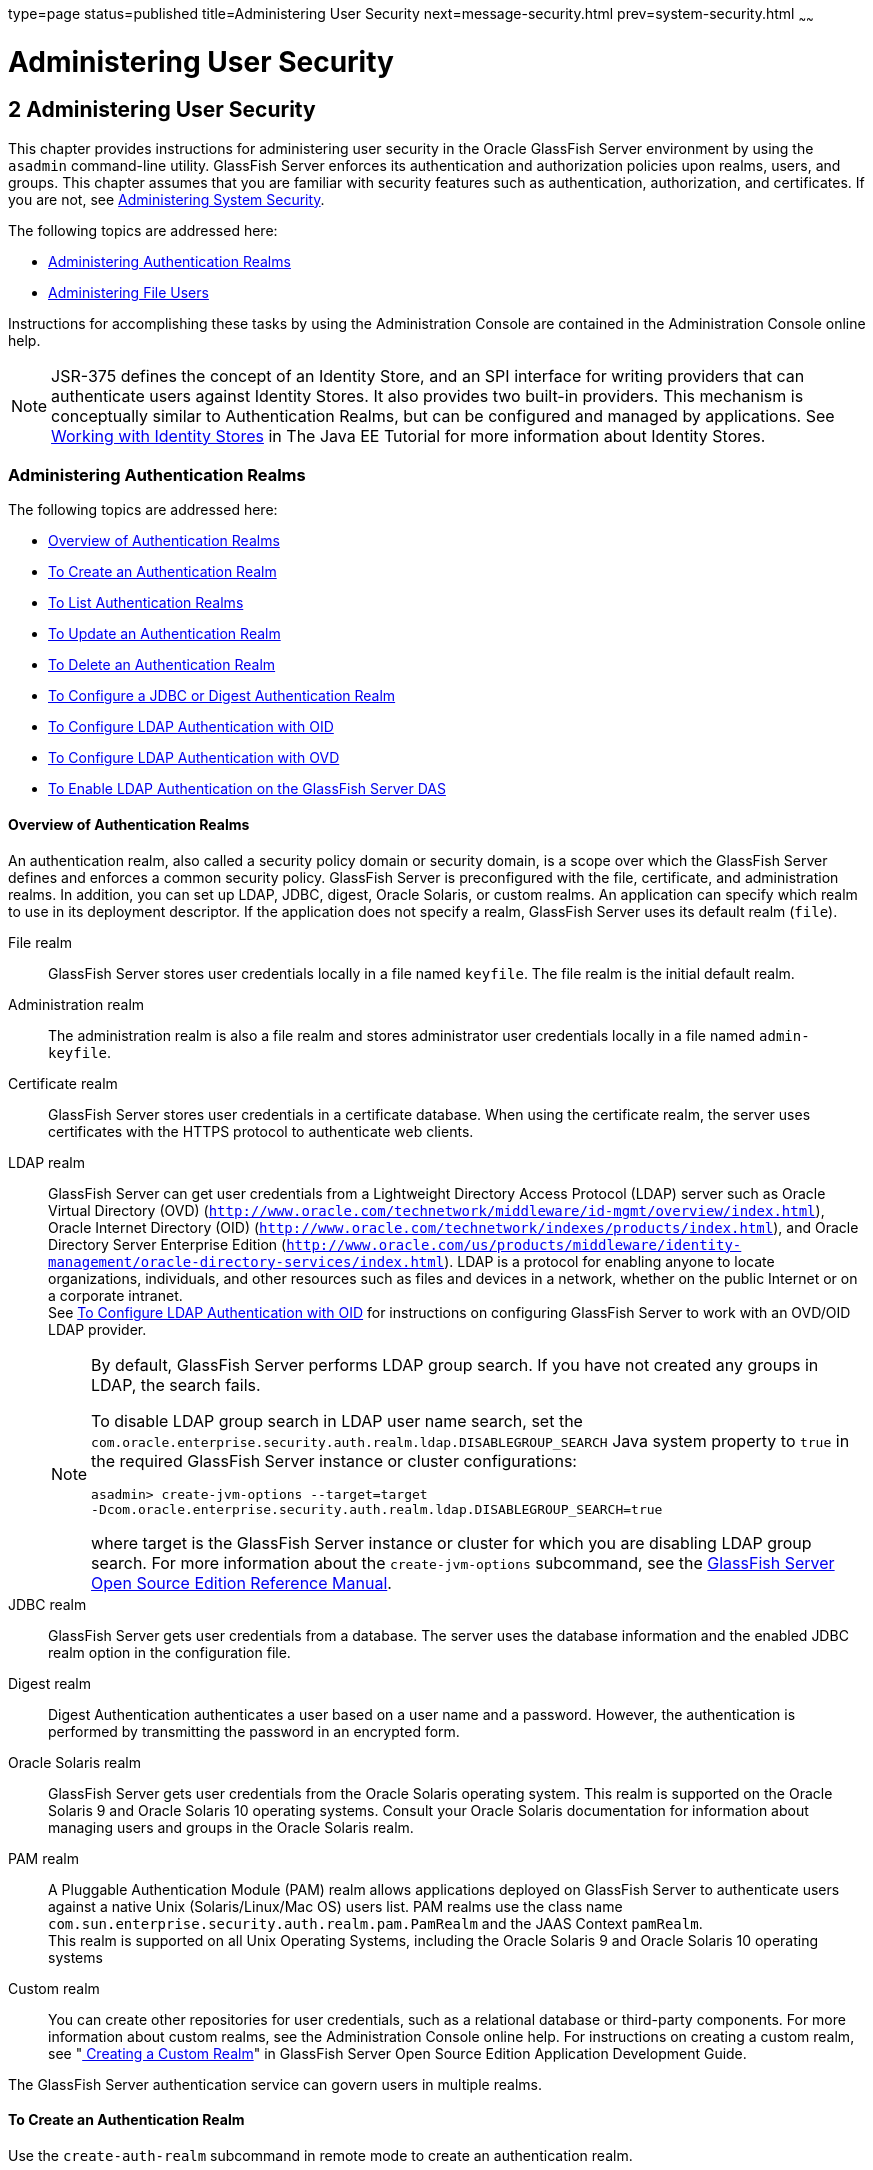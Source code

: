 type=page
status=published
title=Administering User Security
next=message-security.html
prev=system-security.html
~~~~~~

Administering User Security
===========================

[[GSSCG00036]][[ggnqj]]


[[administering-user-security]]
2 Administering User Security
-----------------------------

This chapter provides instructions for administering user security in
the Oracle GlassFish Server environment by using the `asadmin`
command-line utility. GlassFish Server enforces its authentication and
authorization policies upon realms, users, and groups. This chapter
assumes that you are familiar with security features such as
authentication, authorization, and certificates. If you are not, see
link:system-security.html#ablnk[Administering System Security].

The following topics are addressed here:

* link:#ggkuk[Administering Authentication Realms]
* link:#ggnxq[Administering File Users]

Instructions for accomplishing these tasks by using the Administration
Console are contained in the Administration Console online help.

[NOTE]
====
JSR-375 defines the concept of an Identity Store, and an SPI interface
for writing providers that can authenticate users against Identity
Stores. It also provides two built-in providers. This mechanism is
conceptually similar to Authentication Realms, but can be configured and
managed by applications. See
https://javaee.github.io/tutorial/security-intro005a.html#working-with-identity-stores[Working
with Identity Stores] in The Java EE Tutorial for more information about
Identity Stores.
====

[[ggkuk]][[GSSCG00151]][[administering-authentication-realms]]

Administering Authentication Realms
~~~~~~~~~~~~~~~~~~~~~~~~~~~~~~~~~~~

The following topics are addressed here:

* link:#gkbiy[Overview of Authentication Realms]
* link:#ggnca[To Create an Authentication Realm]
* link:#ggngh[To List Authentication Realms]
* link:#giwlt[To Update an Authentication Realm]
* link:#ggngf[To Delete an Authentication Realm]
* link:#ggmww[To Configure a JDBC or Digest Authentication Realm]
* link:#gkbeo[To Configure LDAP Authentication with OID]
* link:#gksgi[To Configure LDAP Authentication with OVD]
* link:#gkbjp[To Enable LDAP Authentication on the GlassFish Server DAS]

[[gkbiy]][[GSSCG00217]][[overview-of-authentication-realms]]

Overview of Authentication Realms
^^^^^^^^^^^^^^^^^^^^^^^^^^^^^^^^^

An authentication realm, also called a security policy domain or
security domain, is a scope over which the GlassFish Server defines and
enforces a common security policy. GlassFish Server is preconfigured
with the file, certificate, and administration realms. In addition, you
can set up LDAP, JDBC, digest, Oracle Solaris, or custom realms. An
application can specify which realm to use in its deployment descriptor.
If the application does not specify a realm, GlassFish Server uses its
default realm (`file`).

File realm::
  GlassFish Server stores user credentials locally in a file named
  `keyfile`. The file realm is the initial default realm.
Administration realm::
  The administration realm is also a file realm and stores administrator
  user credentials locally in a file named `admin-keyfile`.
Certificate realm::
  GlassFish Server stores user credentials in a certificate database.
  When using the certificate realm, the server uses certificates with
  the HTTPS protocol to authenticate web clients.
LDAP realm::
  GlassFish Server can get user credentials from a Lightweight Directory
  Access Protocol (LDAP) server such as Oracle Virtual Directory (OVD)
  (`http://www.oracle.com/technetwork/middleware/id-mgmt/overview/index.html`),
  Oracle Internet Directory (OID)
  (`http://www.oracle.com/technetwork/indexes/products/index.html`), and
  Oracle Directory Server Enterprise Edition
  (`http://www.oracle.com/us/products/middleware/identity-management/oracle-directory-services/index.html`).
  LDAP is a protocol for enabling anyone to locate organizations,
  individuals, and other resources such as files and devices in a
  network, whether on the public Internet or on a corporate intranet. +
  See link:#gkbeo[To Configure LDAP Authentication with OID] for
  instructions on configuring GlassFish Server to work with an OVD/OID
  LDAP provider.
+
[NOTE]
====
By default, GlassFish Server performs LDAP group search. If you have
not created any groups in LDAP, the search fails.

To disable LDAP group search in LDAP user name search, set the
`com.oracle.enterprise.security.auth.realm.ldap.DISABLEGROUP_SEARCH`
Java system property to `true` in the required GlassFish Server
instance or cluster configurations:
[source]
----
asadmin> create-jvm-options --target=target
-Dcom.oracle.enterprise.security.auth.realm.ldap.DISABLEGROUP_SEARCH=true
----
where target is the GlassFish Server instance or cluster for which you
are disabling LDAP group search. For more information about the
`create-jvm-options` subcommand, see the link:../reference-manual/toc.html#GSRFM[GlassFish Server
Open Source Edition Reference Manual].
====

JDBC realm::
  GlassFish Server gets user credentials from a database. The server
  uses the database information and the enabled JDBC realm option in the
  configuration file.
Digest realm::
  Digest Authentication authenticates a user based on a user name and a
  password. However, the authentication is performed by transmitting the
  password in an encrypted form.
Oracle Solaris realm::
  GlassFish Server gets user credentials from the Oracle Solaris
  operating system. This realm is supported on the Oracle Solaris 9 and
  Oracle Solaris 10 operating systems. Consult your Oracle Solaris
  documentation for information about managing users and groups in the
  Oracle Solaris realm.
PAM realm::
  A Pluggable Authentication Module (PAM) realm allows applications
  deployed on GlassFish Server to authenticate users against a native
  Unix (Solaris/Linux/Mac OS) users list. PAM realms use the class name
  `com.sun.enterprise.security.auth.realm.pam.PamRealm` and the JAAS
  Context `pamRealm`. +
  This realm is supported on all Unix Operating Systems, including the
  Oracle Solaris 9 and Oracle Solaris 10 operating systems
Custom realm::
  You can create other repositories for user credentials, such as a
  relational database or third-party components. For more information
  about custom realms, see the Administration Console online help. For
  instructions on creating a custom realm, see
  "link:../application-development-guide/securing-apps.html#GSDVG00367[
  Creating a Custom Realm]" in
  GlassFish Server Open Source Edition Application Development Guide.

The GlassFish Server authentication service can govern users in multiple realms.

[[ggnca]][[GSSCG00110]][[to-create-an-authentication-realm]]

To Create an Authentication Realm
^^^^^^^^^^^^^^^^^^^^^^^^^^^^^^^^^

Use the `create-auth-realm` subcommand in remote mode to create an
authentication realm.

1. Ensure that the server is running. Remote subcommands require a running server.
2. Create a realm by using the
link:../reference-manual/create-auth-realm.html#GSRFM00015[`create-auth-realm`] subcommand. +
Information about properties for this subcommand is included in this help page.

[[GSSCG00079]][[ggpjx]]
Example 2-1 Creating a Realm

This example creates a realm named `db`.

[source]
----
asadmin> create-auth-realm --classname com.iplanet.ias.security.
auth.realm.DB.Database --property defaultuser=admin:Password=admin db
Command create-auth-realm executed successfully.
----

[[sthref21]]

See Also

You can also view the full syntax and options of the subcommand by
typing `asadmin help create-auth-realm` at the command line.

For information on creating a custom realm, see
"link:../application-development-guide/securing-apps.html#GSDVG00367[Creating a Custom Realm]" in GlassFish Server Open
Source Edition Application Development Guide.

[[ggngh]][[GSSCG00111]][[to-list-authentication-realms]]

To List Authentication Realms
^^^^^^^^^^^^^^^^^^^^^^^^^^^^^

Use the `list-auth-realms` subcommand in remote mode to list the
existing authentication realms.

1. Ensure that the server is running. Remote subcommands require a running server.
2. List realms by using the link:../reference-manual/list-auth-realms.html#GSRFM00150[`list-auth-realms`]
subcommand.

[[GSSCG00080]][[ggpkw]]
Example 2-2 Listing Realms

This example lists the authentication realms on `localhost`.

[source]
----
asadmin> list-auth-realms
db
certificate
file
admin-realm
Command list-auth-realms executed successfully.
----

[[sthref22]]

See Also

You can also view the full syntax and options of the subcommand by
typing `asadmin help list-auth-realms` at the command line.

[[giwlt]][[GSSCG00112]][[to-update-an-authentication-realm]]

To Update an Authentication Realm
^^^^^^^^^^^^^^^^^^^^^^^^^^^^^^^^^

Use the `set` subcommand to modify an existing authentication realm.


[NOTE]
====
A custom realm does not require server restart.
====


1. List realms by using the link:../reference-manual/list-auth-realms.html#GSRFM00150[`list-auth-realms`]
subcommand.
2. Modify the values for the specified thread pool by using the
link:../reference-manual/set.html#GSRFM00226[`set`] subcommand.
+
The thread pool is identified by its dotted name.
3. To apply your changes, restart GlassFish Server.
+
See "link:../administration-guide/domains.html#GSADG00337[To Restart a Domain]" in GlassFish Server Open
Source Edition Administration Guide.

[[ggngf]][[GSSCG00113]][[to-delete-an-authentication-realm]]

To Delete an Authentication Realm
^^^^^^^^^^^^^^^^^^^^^^^^^^^^^^^^^

Use the `delete-auth-realm` subcommand in remote mode to delete an
existing authentication realm.

1. Ensure that the server is running. Remote subcommands require a running server.
2. List realms by using the
link:../reference-manual/list-auth-realms.html#GSRFM00150[`list-auth-realms`] subcommand.
3. If necessary, notify users that the realm is being deleted.
4. Delete the realm by using the
link:../reference-manual/delete-auth-realm.html#GSRFM00066[`delete-auth-realm`] subcommand.
5. To apply your changes, restart GlassFish Server. See
"link:../administration-guide/domains.html#GSADG00337[To Restart a Domain]" in GlassFish Server Open Source
Edition Administration Guide.

[[GSSCG00081]][[ggpjf]]
Example 2-3 Deleting a Realm

This example deletes an authentication realm named `db`.

[source]
----
asadmin> delete-auth-realm db
Command delete-auth-realm executed successfully.
----

[[sthref23]]

See Also

You can also view the full syntax and options of the subcommand by
typing `asadmin help delete-auth-realm` at the command line.

[[ggmww]][[GSSCG00114]][[to-configure-a-jdbc-or-digest-authentication-realm]]

To Configure a JDBC or Digest Authentication Realm
^^^^^^^^^^^^^^^^^^^^^^^^^^^^^^^^^^^^^^^^^^^^^^^^^^

GlassFish Server enables you to specify a user's credentials (user name
and password) in the JDBC realm instead of in the connection pool. Using
the `jdbc` type realm instead of the connection pool prevents other
applications from browsing the database tables for user credentials.


[NOTE]
====
By default, storage of passwords as clear text is not supported in the
JDBC realm. Under normal circumstances, passwords should not be stored
as clear text.
====


1. [[ggmxh]]
Create the database tables in which to store user credentials for the realm. +
How you create the database tables depends on the database that you are using.

2. Add user credentials to the database tables that you created. +
How you add user credentials to the database tables depends on the
database that you are using.

3. Create a JDBC connection pool for the database. +
See "link:../administration-guide/jdbc.html#GSADG00420[
To Create a JDBC Connection Pool]" in GlassFish Server Open Source Edition Administration Guide.

4. Create a JDBC resource for the database. +
"link:../administration-guide/jdbc.html#GSADG00426[
To Create a JDBC Resource]" in GlassFish Server Open Source Edition Administration Guide.

5. [[ggmvo]]
Create a realm. +
For instructions, see link:#ggnca[To Create an Authentication Realm].
+
[NOTE]
====
The JAAS context should be `jdbcDigestRealm` for digest authentication
or `jdbcRealm` for other authentication types.
====

6. [[ggmtc]]
Modify the deployment descriptor to specify the `jdbc` realm. +
Modify the deployment descriptor that is associated with your application.
* For an enterprise application in an Enterprise Archive (EAR) file,
  modify the `sun-application.xml` file.
* For a web application in a Web Application Archive (WAR) file, modify the `web.xml` file.
* For an enterprise bean in an EJB JAR file, modify the `sun-ejb-jar.xml` file.

+
For more information about how to specify a realm, see
"link:../application-development-guide/securing-apps.html#GSDVG00365[
How to Configure a Realm]" in GlassFish Server Open Source Edition Application Development Guide.

7. Assign security roles to users in the realm. +
To assign a security role to a user, add a `security-role-mapping`
element to the deployment descriptor that you modified.

8. Verify that the database is running. +
If needed, see "link:../administration-guide/jdbc.html#GSADG00417[To Start the Database]"
in GlassFish Server Open Source Edition Administration Guide.

9. To apply the authentication, restart the server. +
See "link:../administration-guide/domains.html#GSADG00337[To Restart a Domain]"
in GlassFish Server Open Source Edition Administration Guide.

[[GSSCG00082]][[ghysu]]
Example 2-4 Assigning a Security Role

This example shows a `security-role-mapping` element that assigns the
security role `Employee` to user `Calvin`

[source,xml]
----
<security-role-mapping>
    <role-name>Employee</role-name>
    <principal-name>Calvin</principal-name>
  </security-role-mapping>
----

[[gkbeo]][[GSSCG00115]][[to-configure-ldap-authentication-with-oid]]

To Configure LDAP Authentication with OID
^^^^^^^^^^^^^^^^^^^^^^^^^^^^^^^^^^^^^^^^^

This procedure explains how to configure GlassFish Server to use LDAP
authentication with Oracle Internet Directory.

1. Install Oracle Enterprise Manager 11g and the latest Enterprise
Manager patches, if they are not installed already. +
Instructions for installing Oracle Enterprise Manager are provided in
the Oracle Enterprise Manager
(`http://docs.oracle.com/cd/E11857_01/index.html`) documentation set.

2. Install the Oracle Identity Management Suite (IDM) 11g and Patch Set 2 or later,
if they are not installed already. +
Instructions for installing the Oracle Identity Management suite are
provided in Oracle Fusion Middleware Installation Guide for Oracle
Identity Management
(`http://docs.oracle.com/cd/E12839_01/install.1111/e12002/toc.html`).

3. Configure SSL for Oracle Internet Directory (OID), if it is not
configured already. Configure the OID instance in the server
authentication mode and with the protocol version set to SSLv3 +
Instructions for configuring SSL for OID are provided in the SSL chapter
of Oracle Internet Directory Administrator's Guide
(`http://docs.oracle.com/cd/B14099_19/idmanage.1012/b14082/ssl.html`).

4. Using Oracle Wallet Manager, export an SSL self-signed certificate
you want to use with GlassFish Server. +
Instructions for using Oracle Wallet Manager to create and export SSL
certificates are provided in the "Configure Oracle Internet Directory
for SSL" (`http://docs.oracle.com/cd/B14099_19/idmanage.1012/b14082/ssl.html#CHDCADIJ`)
section of the SSL chapter in Oracle Internet Directory Administrator's
Guide (`http://docs.oracle.com/cd/B14099_19/idmanage.1012/b14082/ssl.html`).

5. On the GlassFish Server side, use the `keytool` command import the
certificate you exported with Oracle Wallet Manager. +
The `keytool` command is available in the `$JAVA_HOME/bin` directory.
Use the following syntax:
+
[source]
----
keytool -importcert -alias "alias-name" -keystore domain-dir/config/cacerts.jks
-file cert-name
----
+
where the variables are defined as follows:
+
--
alias-name::
  Name of an alias to use for the certificate
domain-dir::
  Name of the domain for which the certificate is used
cert-name::
  Path to the certificate that you exported with Oracle Wallet Manager.
--
+
For example, to import a certificate named `oi.cer` for a GlassFish
Server domain in `/glassfishv3/glassfish/domains/domain1`, using an
alias called "OID self-signed certificate," you would use the following command:
+
[source]
----
keytool -importcert -alias "OID self signed certificate" -keystore \
/glassfishv3/glassfish/domains/domain1/config/cacerts.jks -file oid.cer
----
6. Restart the GlassFish Server domain. +
See "link:../administration-guide/domains.html#GSADG00337[To Restart a Domain]"
in GlassFish Server Open Source Edition Administration Guide.
7. Use the Oracle Enterprise Manager `ldapmodify` command to enable
Anonymous Bind for OID. +
For example:
+
[source]
----
ldapmodify -D cn=orcladmin -q -p portNum -h hostname -f ldifFile
----
In this example, the LDIF file might contain the following:
+
[source]
----
dn: cn=oid1,cn=osdldapd,cn=subconfigsubentry
changetype: modify
replace: orclAnonymousBindsFlag
orclAnonymousBindsFlag: 1
----
To disable all anonymous binds, you would use a similar LDIF file with
the last line changed to:
+
[source]
----
orclAnonymousBindsFlag: 0
----
See "Managing Anonymous Binds"
(`http://docs.oracle.com/cd/E14571_01/oid.1111/e10029/authentication.html#CACJEJDA`)
in Oracle Fusion Middleware Administrator's Guide for Oracle Internet Directory
(`http://docs.oracle.com/cd/E14571_01/oid.1111/e10029/toc.html`) for
complete instructions on the `ldapmodify` command.

[[gksgi]][[GSSCG00116]][[to-configure-ldap-authentication-with-ovd]]

To Configure LDAP Authentication with OVD
^^^^^^^^^^^^^^^^^^^^^^^^^^^^^^^^^^^^^^^^^

This procedure explains how to configure GlassFish Server to use LDAP
authentication with Oracle Virtual Directory.

1. Create the OVD adapter, as described in the "Creating and
Configuring Oracle Virtual Directory Adapters"
(`http://docs.oracle.com/cd/E12839_01/oid.1111/e10046/basic_adapters.html#BABCBGJA`)
chapter of Administrator's Guide for Oracle Virtual Directory
(`http://docs.oracle.com/cd/E12839_01/oid.1111/e10046/toc.html`).

2. Configure SSL for Oracle Virtual Directory (OVD), if it is not
configured already. For instructions on configuring SSL for OVD, see the
section "Enable SSL for Oracle Virtual Directory Using Fusion Middleware
Control" in SSL Configuration in Oracle Fusion Middleware
(`http://docs.oracle.com/cd/E12839_01/core.1111/e10105/sslconfig.html#ASADM1800`).
+
Also, configure the SSL for the OVD listener in server authentication mode.

3. Export the certificate from JKS keystore you want to use with
GlassFish Server. See "Exporting a Keystore Using Fusion Middleware Control"
(`http://docs.oracle.com/cd/E16764_01/core.1111/e10105/wallets.html#CIHECAIB`)
for information.

4. On the GlassFish Server side, use the `keytool` command to import
the certificate you exported from the JKS keystore. +
The `keytool` command is available in the `$JAVA_HOME/bin` directory.
Use the following syntax:
+
[source]
----
keytool -importcert -alias "alias-name" -keystore domain-dir/config/cacerts.jks
-file cert-name
----
+
where the variables are defined as follows:
+
--
alias-name::
  Name of an alias to use for the certificate
domain-dir::
  Name of the domain for which the certificate is used
cert-name::
  Path to the certificate that you exported from the keystore.
--
+
For example, to import a certificate named `ovd.cer` for a GlassFish
Server domain in `/glassfishv3/glassfish/domains/domain1`, using an
alias called "OVD self-signed certificate," you would use the following command:
+
[source]
----
keytool -importcert -alias "OVD self signed certificate" -keystore \
/glassfishv3/glassfish/domains/domain1/config/cacerts.jks -file ovd.cer
----
5. Restart the GlassFish Server domain. +
See "link:../administration-guide/domains.html#GSADG00337[To Restart a Domain]"
in GlassFish Server Open Source Edition Administration Guide.

[[gkbjp]][[GSSCG00117]][[to-enable-ldap-authentication-on-the-glassfish-server-das]]

To Enable LDAP Authentication on the GlassFish Server DAS
^^^^^^^^^^^^^^^^^^^^^^^^^^^^^^^^^^^^^^^^^^^^^^^^^^^^^^^^^

This procedure explains how to enable LDAP authentication for logins to
the GlassFish Server Domain Administration Server (DAS). Logging in to
the DAS is typically only performed by GlassFish Server administrators
who want to use the GlassFish Server Administration Console or `asadmin`
command. See link:#gkbeo[To Configure LDAP Authentication with OID] for
instructions on enabling general LDAP authentication for GlassFish Server.

[[sthref24]]

Before you begin, ensure that you have followed the configuration instructions in
link:#gkbeo[To Configure LDAP Authentication with OID]

Use the `asadmin configure-ldap-for-admin` subcommand to enable user
authentication to the GlassFish Server DAS.

Use the following syntax:

[source]
----
asadmin configure-ldap-for-admin --basedn "dn-list" --url [ldap|ldaps]://ldap-url
--ldap-group group-name
----

where the variables are defined as follows:

dn-list::
  basedn parameters
ldap-url::
  URL and port number for the LDAP server; can use standard (`ldap`) or
  secure (`ldaps`) protocol
group-name::
  LDAP group name for allowed users, as defined on the LDAP server.

For example:

[source]
----
asadmin configure-ldap-for-admin --basedn "dc=red,dc=iplanet,dc=com" \
--url ldap://interopoel54-1:3060 --ldap-group sqestaticgroup

asadmin configure-ldap-for-admin --basedn "dc=red,dc=iplanet,dc=com" \
--url ldaps://interopoel54-1:7501 --ldap-group sqestaticgroup
----

[[sthref25]]

See Also

See link:../reference-manual/configure-ldap-for-admin.html#GSRFM00010[`configure-ldap-for-admin`] for more information
about the `configure-ldap-for-admin subcommand`.

[[ggnxq]][[GSSCG00152]][[administering-file-users]]

Administering File Users
~~~~~~~~~~~~~~~~~~~~~~~~

A user is an individual (or application program) identity that is
defined in GlassFish Server. A user who has been authenticated is
sometimes called a principal.

As the administrator, you are responsible for integrating users into the
GlassFish Server environment so that their credentials are securely
established and they are provided with access to the applications and
services that they are entitled to use.

The following topics are addressed here:

* link:#ggocf[To Create a File User]
* link:#ggoab[To List File Users]
* link:#ghlgs[To List File Groups]
* link:#ggoaw[To Update a File User]
* link:#ggoah[To Delete a File User]

[[ggocf]][[GSSCG00118]][[to-create-a-file-user]]

To Create a File User
^^^^^^^^^^^^^^^^^^^^^

Use the `create-file-user` subcommand in remote mode to create a new
user by adding a new entry to the `keyfile`. The entry includes the user
name, password, and any groups for the user. Multiple groups can be
specified by separating the groups with colons (:).

[NOTE]
====
If secure administration is enabled as described in
link:administrative-security.html#gkomz[Running Secure Admin], you cannot
create an administrative user with a blank password.
====

Creating a new `file` realm user is a dynamic event and does not require
server restart.

1. Ensure that the server is running. Remote subcommands require a running server.
2. If the user will belong to a particular group, see the current
groups by using the
link:../reference-manual/list-file-groups.html#GSRFM00164[`list-file-groups`] subcommand.
3. Create a file user by using the
link:../reference-manual/create-file-user.html#GSRFM00024[`create-file-user`] subcommand.

[[GSSCG00083]][[ggpkq]]
Example 2-5 Creating a User

This example create user `Jennifer` on the default realm `file` (no groups are specified).

The `asadmin` `--passwordfile` option specifies the name of a file that
contains the password entries in a specific format. The entry for a
password must have the `AS_ADMIN_` prefix followed by the password name
in uppercase letters, an equals sign, and the password. See
link:../reference-manual/asadmin.html#GSRFM00263[`asadmin`(1M)] for more information.

[source]
----
asadmin> create-file-user --user admin
--passwordfile=c:\tmp\asadminpassword.txt Jennifer
Command create-file-user executed successfully.
----

[[sthref26]]

See Also

You can also view the full syntax and options of the subcommand by
typing `asadmin help create-file-user` at the command line.

[[ggoab]][[GSSCG00119]][[to-list-file-users]]

To List File Users
^^^^^^^^^^^^^^^^^^

Use the `list-file-users` subcommand in remote mode to list the users
that are in the `keyfile`.

1. Ensure that the server is running. Remote subcommands require a running server.
2. List users by using the link:../reference-manual/list-file-users.html#GSRFM00165[`list-file-users`]
subcommand.

[[GSSCG00084]][[ggpgf]]
Example 2-6 Listing File Users

This example lists file users on the default `file` realm file.

[source]
----
asadmin> list-file-users
Jennifer
Command list-file-users executed successfully.
----

[[sthref27]]

See Also

You can also view the full syntax and options of the subcommand by
typing `asadmin help list-file-users` at the command line.

[[ghlgs]][[GSSCG00120]][[to-list-file-groups]]

To List File Groups
^^^^^^^^^^^^^^^^^^^

A group is a category of users classified by common traits, such as job
title or customer profile. For example, users of an e-commerce
application might belong to the `customer` group, and the big spenders
might also belong to the `preferred` group. Categorizing users into
groups makes it easier to control the access of large numbers of users.
A group is defined for an entire server and realm. A user can be
associated with multiple groups of users.

A group is different from a role in that a role defines a function in an
application, while a group is a set of users who are related in some
way. For example, in the personnel application there might be groups
such as `full-time`, `part-time`, and `on-leave`. Users in these groups
are all employees (the `employee` role). In addition, each user has its
own designation that defines an additional level of employment.

Use the `list-file-groups` subcommand in remote mode to list groups for
a file user, or all file groups if the `--name` option is not specified.

1. Ensure that the server is running. Remote subcommands require a running server.
2. List file groups by using the
link:../reference-manual/list-file-groups.html#GSRFM00164[`list-file-groups`] subcommand.

[[GSSCG00085]][[ghlgb]]
Example 2-7 Listing Groups for a User

This example lists the groups for user `joesmith`.

[source]
----
asadmin> list-file-groups --name joesmith
staff
manager
Command list-file-groups executed successfully
----

[[ggoaw]][[GSSCG00121]][[to-update-a-file-user]]

To Update a File User
^^^^^^^^^^^^^^^^^^^^^

Use the `update-file-user` subcommand in remote mode to modify the
information in the `keyfile` for a specified user.

[NOTE]
====
If secure administration is enabled as described in
link:administrative-security.html#gkomz[Running Secure Admin], you cannot
update an administrative user to have a blank password.
====

1. Ensure that the server is running. Remote subcommands require a running server.
2. Update the user information by using the
link:../reference-manual/update-file-user.html#GSRFM00254[`update-file-user`] subcommand.
3. To apply your changes, restart GlassFish Server. +
See "link:../administration-guide/domains.html#GSADG00337[To Restart a Domain]"
in GlassFish Server Open Source Edition Administration Guide.

[[GSSCG00086]][[ggpgh]]
Example 2-8 Updating a User

The following subcommand updates the groups for user `Jennifer`.

[source]
----
asadmin> update-file-user --passwordfile c:\tmp\asadminpassword.txt --groups
staff:manager:engineer Jennifer
Command update-file-user executed successfully.
----

[[sthref28]]

See Also

You can also view the full syntax and options of the subcommand by
typing `asadmin help update-file-user` at the command line.

[[ggoah]][[GSSCG00122]][[to-delete-a-file-user]]

To Delete a File User
^^^^^^^^^^^^^^^^^^^^^

Use the `delete-file-user` subcommand in remote mode to remove a user
entry from the `keyfile` by specifying the user name. You cannot delete
yourself, that is, the user you are logged in as cannot be deleted
during your session.

1. Ensure that the server is running. Remote subcommands require a running server.
2. List users by using the
link:../reference-manual/list-file-users.html#GSRFM00165[`list-file-users`] subcommand.
3. Delete the user by using the
link:../reference-manual/delete-file-user.html#GSRFM00076[`delete-file-user`] subcommand.

[[GSSCG00087]][[ggpib]]
Example 2-9 Deleting a User

This example deletes user `Jennifer` from the default `file` realm.

[source]
----
asadmin> delete-file-user Jennifer
Command delete-file-user executed successfully.
----

[[sthref29]]

See Also

You can also view the full syntax and options of the subcommand by
typing `asadmin help delete-file-user` at the command line.


